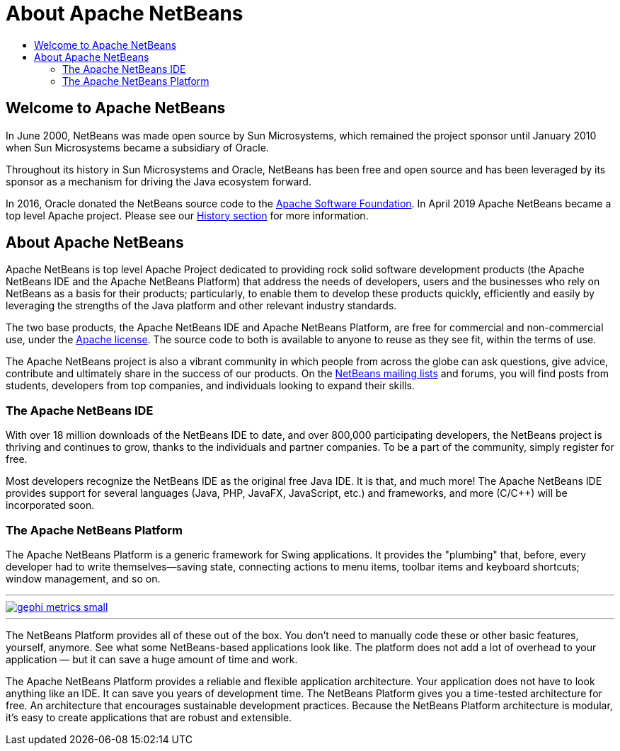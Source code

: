////
     Licensed to the Apache Software Foundation (ASF) under one
     or more contributor license agreements.  See the NOTICE file
     distributed with this work for additional information
     regarding copyright ownership.  The ASF licenses this file
     to you under the Apache License, Version 2.0 (the
     "License"); you may not use this file except in compliance
     with the License.  You may obtain a copy of the License at

       http://www.apache.org/licenses/LICENSE-2.0

     Unless required by applicable law or agreed to in writing,
     software distributed under the License is distributed on an
     "AS IS" BASIS, WITHOUT WARRANTIES OR CONDITIONS OF ANY
     KIND, either express or implied.  See the License for the
     specific language governing permissions and limitations
     under the License.
////
= About Apache NetBeans
:page-layout: page
:page-tags: about
:jbake-status: published
:keywords: Apache NetBeans About
:description: About Apache NetBeans
:toc: left
:toc-title:
:icons: font

ifdef::env-github[]
:imagesdir: ../../images
endif::[]

== Welcome to Apache NetBeans

In June 2000, NetBeans was made open source by Sun Microsystems, which remained
the project sponsor until January 2010 when Sun Microsystems became a
subsidiary of Oracle. 

Throughout its history in Sun Microsystems and Oracle, NetBeans has been free
and open source and has been leveraged by its sponsor as a mechanism for
driving the Java ecosystem forward. 

In 2016, Oracle donated the NetBeans source code to the link:https://www.apache.org/[Apache Software Foundation]. 
In April 2019 Apache NetBeans became a top level Apache project.  Please see
our xref:./history.adoc[History section] for more information.

== About Apache NetBeans

Apache NetBeans is top level Apache Project dedicated to providing rock solid
software development products (the Apache NetBeans IDE and the Apache NetBeans
Platform) that address the needs of developers, users and the businesses who
rely on NetBeans as a basis for their products; particularly, to enable them to
develop these products quickly, efficiently and easily by leveraging the
strengths of the Java platform and other relevant industry standards.

The two base products, the Apache NetBeans IDE and Apache NetBeans Platform,
are free for commercial and non-commercial use, under the link:https://www.apache.org/licenses/[Apache license]. 
The source code to both is available to anyone to reuse as they see fit, within the terms of use. 

The Apache NetBeans project is also a vibrant community in which people from across
the globe can ask questions, give advice, contribute and ultimately share in
the success of our products. On the xref:community/mailing-lists.adoc[NetBeans mailing lists] and forums, you will
find posts from students, developers from top companies, and individuals
looking to expand their skills.

=== The Apache NetBeans IDE

With over 18 million downloads of the NetBeans IDE to date, and over 800,000
participating developers, the NetBeans project is thriving and continues to
grow, thanks to the individuals and partner companies. To be a part of the
community, simply register for free.

Most developers recognize the NetBeans IDE as the original free Java IDE. It is
that, and much more! The Apache NetBeans IDE provides support for several languages
(Java, PHP, JavaFX, JavaScript, etc.) and frameworks, and more (C/C++) will be
incorporated soon.

=== The Apache NetBeans Platform

The Apache NetBeans Platform is a generic framework for Swing applications. It
provides the "plumbing" that, before, every developer had to write
themselves—saving state, connecting actions to menu items, toolbar items and
keyboard shortcuts; window management, and so on.

[.feature]
---
image::about/gephi-metrics-small.png[role="left", link="gephi-metrics.png"]
---

The NetBeans Platform provides all of these out of the box. You don't need to
manually code these or other basic features, yourself, anymore. See what some
NetBeans-based applications look like. The platform does not add a lot of
overhead to your application — but it can save a huge amount of time and work.

The Apache NetBeans Platform provides a reliable and flexible application
architecture. Your application does not have to look anything like an IDE. It
can save you years of development time. The NetBeans Platform gives you a
time-tested architecture for free. An architecture that encourages sustainable
development practices. Because the NetBeans Platform architecture is modular,
it's easy to create applications that are robust and extensible. 


